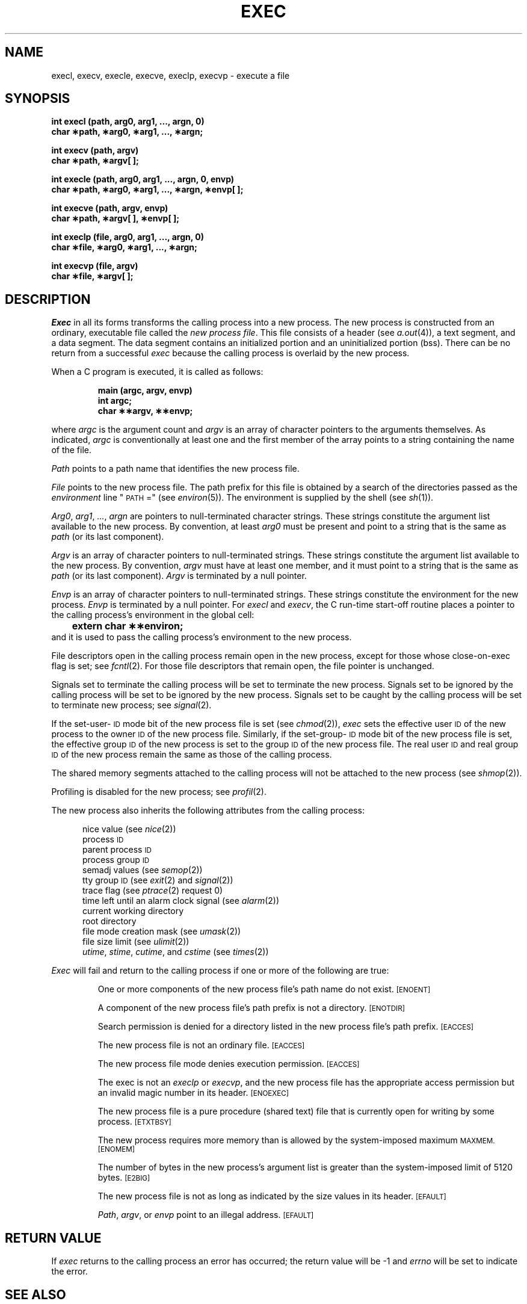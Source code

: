 .TH EXEC 2 
.SH NAME
execl, execv, execle, execve, execlp, execvp \- execute a file
.SH SYNOPSIS
.B "int execl (path, arg0, arg1, ..., argn, 0)"
.br
.B char \(**path, \(**arg0, \(**arg1, ..., \(**argn;
.PP
.B int execv (path, argv)
.br
.B char \(**path, \(**argv[ ];
.PP
.B "int execle (path, arg0, arg1, ..., argn, 0, envp)"
.br
.B "char \(**path, \(**arg0, \(**arg1, ..., \(**argn, \(**envp[ ];"
.PP
.B int execve (path, argv, envp)
.br
.B char \(**path, \(**argv[ ], \(**envp[ ];
.PP
.B "int execlp (file, arg0, arg1, ..., argn, 0)"
.br
.B char \(**file, \(**arg0, \(**arg1, ..., \(**argn;
.PP
.B int execvp (file, argv)
.br
.B char \(**file, \(**argv[ ];
.SH DESCRIPTION
.I Exec\^
in all its forms transforms the calling process into a new process.
The new process is constructed from an ordinary, executable file called the
.IR "new process file" .
This file consists of a header (see
.IR a.out (4)),
a text segment, and a data segment.
The data segment contains an initialized portion and an uninitialized
portion (bss).
There can be no return from a successful 
.I exec\^
because the calling process is overlaid by the new process.
.PP
When a C program is executed, it is called as follows:
.PP
.RS
.nf
.B "main (argc, argv, envp)"
.B "int argc;"
.B "char \(**\(**argv, \(**\(**envp;
.fi
.RE
.PP
where
.I argc
is the argument count and
.I argv
is an array of character pointers to the arguments themselves.
As indicated,
.I argc
is conventionally at least one and the first member of the array
points to a string containing the name of the file.
.PP
.I Path\^
points to a path name that identifies the new process file.
.PP
.I File\^
points to the new process file.
The path prefix for this file is obtained by a search of the directories
passed as the
.I environment\^
line "\s-1PATH\s+1 ="
(see
.IR environ (5)).
The environment
is supplied by the shell (see
.IR sh (1)).
.PP
.IR Arg0 ", " arg1 ", " ... ,
.I argn\^
are pointers to null-terminated character strings.
These strings constitute the argument list available to the new process.
By convention, at least
.I arg0\^
must be present and point to a string that is the same as
.I path\^
(or its last component).
.PP
.I Argv\^
is an array of character pointers to null-terminated strings.
These strings constitute the argument list available to the new process.
By convention,
.I argv\^
must have at least one member, and it must point to a string that is the same as
.IR path\^
(or its last component).
.I Argv\^
is terminated by a null pointer.
.PP
.I Envp\^
is an array of character pointers to null-terminated strings.
These strings constitute the environment
for the new process.
.I Envp\^
is terminated by a null pointer.
For
.I execl\^
and
.IR execv ,
the C run-time start-off routine places a pointer to the calling process's
environment in the global cell:
.br
.B "	extern char \(**\(**environ;"
.br
and it is used to pass the calling process's environment to the new process.
.PP
File descriptors open in the calling process remain open in the new process,
except for those whose
\%close-on-exec 
flag is set; see 
.IR fcntl (2).
For those file descriptors that remain open, the file pointer is unchanged.
.PP
Signals set to terminate the calling process will be set to terminate the
new process.
Signals set to be ignored by the calling process will be set to be
ignored by the new process.
Signals set to be caught by the calling process will be set to terminate
new process; see 
.IR signal (2).
.PP
If the set-user-\s-1ID\s+1
mode bit of the new process file is set
(see 
.IR chmod (2)),
.I exec\^
sets the effective user
.SM ID
of the new process to the owner
.SM ID
of the new process file.
Similarly, if the set-group-\s-1ID\s+1 mode bit of the
new process file is set, the effective group
.SM ID
of the new process
is set to the group
.SM ID
of the new process file.
The real user
.SM ID
and real group 
.SM ID
of the new process remain the same as those of the calling process.
.PP
The shared memory segments attached to the calling process will not be
attached to the new process (see
.IR shmop (2)).
.PP
Profiling is disabled for the new process; see
.IR profil (2).
.PP 
The new process also inherits the following attributes from the calling process:
.PP
.PD 0
.RS 0.5i
.PP
nice value (see 
.IR nice (2))
.PP
process
.SM ID
.PP
parent process
.SM ID
.PP
process group
.SM ID
.PP
semadj values (see
.IR semop (2))
.PP
tty group
.SM ID
(see 
.IR exit (2)
and
.IR signal (2))
.PP
trace flag (see
.IR ptrace "(2) request 0)"
.PP
time left until an alarm clock signal (see 
.IR alarm (2))
.PP
current working directory
.PP
root directory
.PP
file mode creation mask (see
.IR umask (2))
.PP
file size limit (see 
.IR ulimit (2))
.PP
.IR utime ,
.IR stime ,
.IR cutime ,
and
.I cstime\^
(see 
.IR times (2))
.RE
.PD
.PP
.I Exec\^
will fail and return to the calling process if one or more of the
following are true:
.IP
One or more components of the new process file's path name do not exist.
.SM
\%[ENOENT]
.IP
A component of the new process file's path prefix is not a directory.
.SM
\%[ENOTDIR]
.IP
Search permission is denied for a directory listed in the new process file's
path prefix.
.SM
\%[EACCES]
.IP
The new process file is not an ordinary file.
.SM
\%[EACCES]
.IP
The new process file mode denies execution permission.
.SM
\%[EACCES]
.IP
The exec is not an
.I execlp\^
or
.IR execvp\^ ,
and the new process file has the appropriate access permission
but an invalid magic number in its header.
.SM
\%[ENOEXEC]
.IP
The new process file is a pure procedure (shared text) file that is
currently open for writing by some process.
.SM
\%[ETXTBSY]
.IP
The new process requires more memory than is allowed by the system-imposed
maximum
.SM MAXMEM.
.SM
\%[ENOMEM]
.IP
The number of bytes in the new process's argument list is greater than the
system-imposed limit of 5120 bytes.
.SM
\%[E2BIG]
.IP
The new process file is not as long as indicated by the size values in its
header.
.SM
\%[EFAULT]
.IP
.IR Path ,
.IR argv ,
or
.I envp\^
point to an illegal address.
.SM
\%[EFAULT]
.SH RETURN VALUE
If 
.I exec\^
returns to the calling process an error has occurred; the return value
will be \-1 and 
.I errno\^
will be set to indicate the error.
.SH "SEE ALSO"
exit(2), fork(2), environ(5).
.\"	@(#)exec.2	5.2 of 5/18/82
